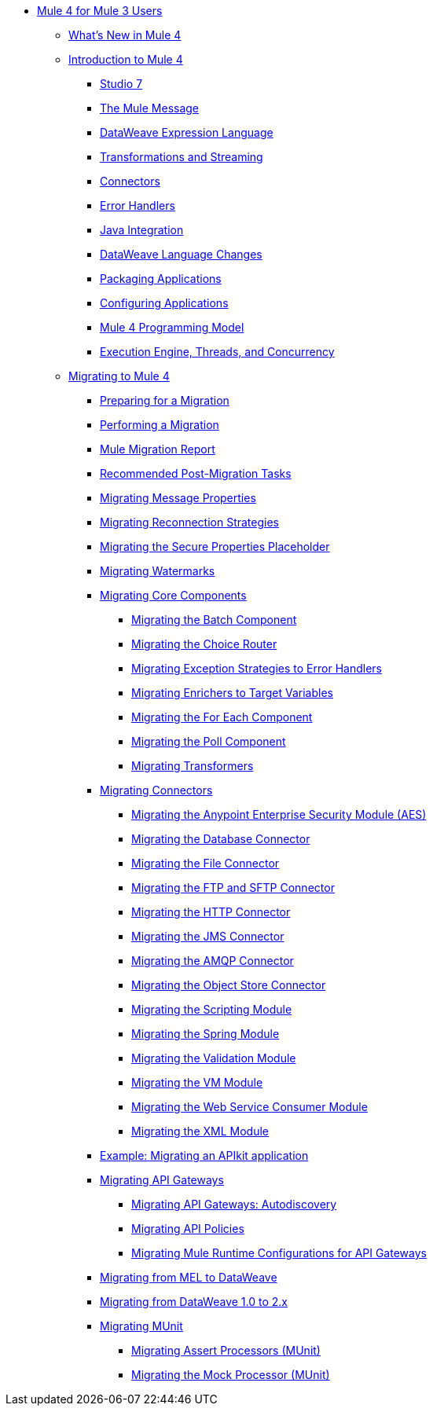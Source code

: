 // Mule User Guide 4 TOC

** link:index-migration[Mule 4 for Mule 3 Users]
*** link:mule-runtime-updates[What's New in Mule 4]
*** link:intro-overview[Introduction to Mule 4]
**** link:intro-studio[Studio 7]
**** link:intro-mule-message[The Mule Message]
**** link:intro-expressions[DataWeave Expression Language]
**** link:intro-transformations[Transformations and Streaming]
**** link:intro-connectors[Connectors]
**** link:intro-error-handlers[Error Handlers]
**** link:intro-java-integration[Java Integration]
**** link:intro-dataweave2[DataWeave Language Changes]
**** link:intro-packaging[Packaging Applications]
**** link:intro-configuration[Configuring Applications]
**** link:intro-programming-model[Mule 4 Programming Model]
**** link:intro-engine[Execution Engine, Threads, and Concurrency]
*** link:migration-tool[Migrating to Mule 4]
**** link:migration-prep[Preparing for a Migration]
**** link:migration-tool-procedure[Performing a Migration]
**** link:migration-report[Mule Migration Report]
**** link:migration-tool-post-mig[Recommended Post-Migration Tasks]
**** link:migration-message-properties[Migrating Message Properties]
**** link:migration-patterns-reconnection-strategies[Migrating Reconnection Strategies]
**** link:migration-secure-properties-placeholder[Migrating the Secure Properties Placeholder]
**** link:migration-patterns-watermark[Migrating Watermarks]
+
// TODO: HIDDEN INITIAL PUB: NOT READY FOR EA
//**** link:migration-patterns-java-classes[Migrating Calls to Java Classes]
+
**** link:migration-core[Migrating Core Components]
***** link:migration-core-batch[Migrating the Batch Component]
***** link:migration-core-choice[Migrating the Choice Router]
***** link:migration-core-exception-strategies[Migrating Exception Strategies to Error Handlers]
***** link:migration-core-enricher[Migrating Enrichers to Target Variables]
***** link:migration-core-foreach[Migrating the For Each Component]
***** link:migration-core-poll[Migrating the Poll Component]
***** link:migration-transformers[Migrating Transformers]
+
// TODO: HIDDEN INITIAL PUB: NOT READY FOR EA
//**** link:migration-core-transform[Migrating the Transform Component]
//**** link:migration-core-transports[Migrating the Transport Components]
+
**** link:migration-connectors[Migrating Connectors]
+
// POSTPONED UNTIL AFTER GA: DATE TBD
//**** link:migration-connectors-mq[Migrating Anypoint MQ]
+
***** link:migration-aes[Migrating the Anypoint Enterprise Security Module (AES)]
***** link:migration-connectors-database[Migrating the Database Connector]
***** link:migration-connectors-file[Migrating the File Connector]
***** link:migration-connectors-ftp-sftp[Migrating the FTP and SFTP Connector]
***** link:migration-connectors-http[Migrating the HTTP Connector]
***** link:migration-connectors-jms[Migrating the JMS Connector]
***** link:migration-connectors-amqp[Migrating the AMQP Connector]
***** link:migration-connectors-objectstore[Migrating the Object Store Connector]
+
// TODO
//**** link:migration-connectors-salesforce[Migrating the Salesforce Connector]
+
***** link:migration-module-scripting[Migrating the Scripting Module]
***** link:migration-module-spring[Migrating the Spring Module]
***** link:migration-module-validation[Migrating the Validation Module]
***** link:migration-module-vm[Migrating the VM Module]
***** link:migration-module-wsc[Migrating the Web Service Consumer Module]
***** link:migration-connectors-xml[Migrating the XML Module]
+
//*** link:migration-examples[Migration Examples]
//+
// TODO: HIDDEN INITIAL PUB: NOT READY FOR EA
//**** link:migration-example-basic[Example: Performing a Basic Migration]
+
**** link:migration-example-complex[Example: Migrating an APIkit application]
**** link:migration-api-gateways[Migrating API Gateways]
***** link:migration-api-gateways-autodiscovery[Migrating API Gateways: Autodiscovery]
***** link:migration-api-gateways-policies[Migrating API Policies]
***** link:migration-api-gateways-runtime-config[Migrating Mule Runtime Configurations for API Gateways]
**** link:migration-mel[Migrating from MEL to DataWeave]
**** link:migration-dataweave[Migrating from DataWeave 1.0 to 2.x]
**** link:migration-munit[Migrating MUnit]
***** link:migration-munit-assert-processor-changes[Migrating Assert Processors (MUnit)]
***** link:migration-munit-mock-processor-changes[Migrating the Mock Processor (MUnit)]
+
// POSTPONED UNTIL AFTER GA: DATE TBD pending DMT
//link:migration-devkit-to-mule-sdk[Migrating DevKit to the Mule SDK]
+
